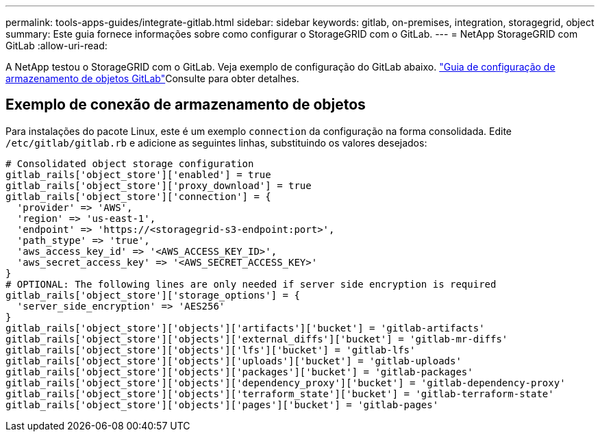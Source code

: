---
permalink: tools-apps-guides/integrate-gitlab.html 
sidebar: sidebar 
keywords: gitlab, on-premises, integration, storagegrid, object 
summary: Este guia fornece informações sobre como configurar o StorageGRID com o GitLab. 
---
= NetApp StorageGRID com GitLab
:allow-uri-read: 


A NetApp testou o StorageGRID com o GitLab. Veja exemplo de configuração do GitLab abaixo.  https://docs.gitlab.com/ee/administration/object_storage.html["Guia de configuração de armazenamento de objetos GitLab"]Consulte para obter detalhes.



== Exemplo de conexão de armazenamento de objetos

Para instalações do pacote Linux, este é um exemplo `connection` da configuração na forma consolidada. Edite `/etc/gitlab/gitlab.rb` e adicione as seguintes linhas, substituindo os valores desejados:

[source]
----
# Consolidated object storage configuration
gitlab_rails['object_store']['enabled'] = true
gitlab_rails['object_store']['proxy_download'] = true
gitlab_rails['object_store']['connection'] = {
  'provider' => 'AWS',
  'region' => 'us-east-1',
  'endpoint' => 'https://<storagegrid-s3-endpoint:port>',
  'path_stype' => 'true',
  'aws_access_key_id' => '<AWS_ACCESS_KEY_ID>',
  'aws_secret_access_key' => '<AWS_SECRET_ACCESS_KEY>'
}
# OPTIONAL: The following lines are only needed if server side encryption is required
gitlab_rails['object_store']['storage_options'] = {
  'server_side_encryption' => 'AES256'
}
gitlab_rails['object_store']['objects']['artifacts']['bucket'] = 'gitlab-artifacts'
gitlab_rails['object_store']['objects']['external_diffs']['bucket'] = 'gitlab-mr-diffs'
gitlab_rails['object_store']['objects']['lfs']['bucket'] = 'gitlab-lfs'
gitlab_rails['object_store']['objects']['uploads']['bucket'] = 'gitlab-uploads'
gitlab_rails['object_store']['objects']['packages']['bucket'] = 'gitlab-packages'
gitlab_rails['object_store']['objects']['dependency_proxy']['bucket'] = 'gitlab-dependency-proxy'
gitlab_rails['object_store']['objects']['terraform_state']['bucket'] = 'gitlab-terraform-state'
gitlab_rails['object_store']['objects']['pages']['bucket'] = 'gitlab-pages'
----